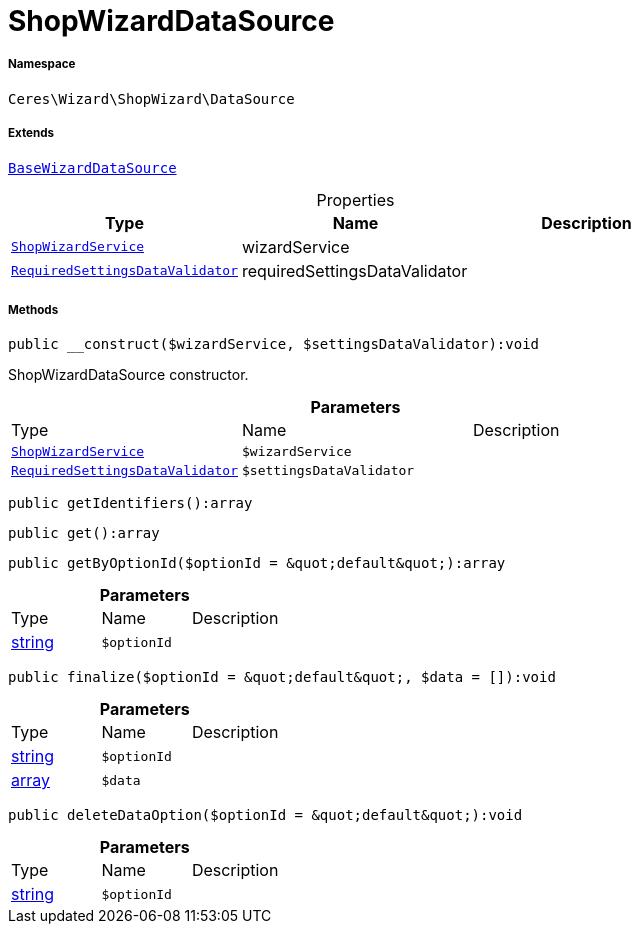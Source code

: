 :table-caption!:
:example-caption!:
:source-highlighter: prettify
:sectids!:
[[ceres__shopwizarddatasource]]
= ShopWizardDataSource





===== Namespace

`Ceres\Wizard\ShopWizard\DataSource`

===== Extends
xref:stable7@interface::Wizard.adoc#wizard_datasources_basewizarddatasource[`BaseWizardDataSource`]




.Properties
|===
|Type |Name |Description

|xref:Ceres/Wizard/ShopWizard/Services/ShopWizardService.adoc#[`ShopWizardService`]
    |wizardService
    |
|xref:Ceres/Wizard/ShopWizard/Validators/RequiredSettingsDataValidator.adoc#[`RequiredSettingsDataValidator`]
    |requiredSettingsDataValidator
    |
|===


===== Methods

[source%nowrap, php]
----

public __construct($wizardService, $settingsDataValidator):void

----







ShopWizardDataSource constructor.

.*Parameters*
|===
|Type |Name |Description
|xref:Ceres/Wizard/ShopWizard/Services/ShopWizardService.adoc#[`ShopWizardService`]
a|`$wizardService`
|

|xref:Ceres/Wizard/ShopWizard/Validators/RequiredSettingsDataValidator.adoc#[`RequiredSettingsDataValidator`]
a|`$settingsDataValidator`
|
|===


[source%nowrap, php]
----

public getIdentifiers():array

----









[source%nowrap, php]
----

public get():array

----









[source%nowrap, php]
----

public getByOptionId($optionId = &quot;default&quot;):array

----









.*Parameters*
|===
|Type |Name |Description
|link:http://php.net/string[string^]
a|`$optionId`
|
|===


[source%nowrap, php]
----

public finalize($optionId = &quot;default&quot;, $data = []):void

----









.*Parameters*
|===
|Type |Name |Description
|link:http://php.net/string[string^]
a|`$optionId`
|

|link:http://php.net/array[array^]
a|`$data`
|
|===


[source%nowrap, php]
----

public deleteDataOption($optionId = &quot;default&quot;):void

----









.*Parameters*
|===
|Type |Name |Description
|link:http://php.net/string[string^]
a|`$optionId`
|
|===


